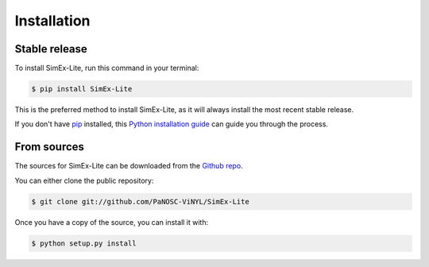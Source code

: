 .. highlight:: shell

============
Installation
============


Stable release
--------------

To install SimEx-Lite, run this command in your terminal:

.. code-block:: console

    $ pip install SimEx-Lite

This is the preferred method to install SimEx-Lite, as it will always install the most recent stable release.

If you don't have `pip`_ installed, this `Python installation guide`_ can guide
you through the process.

.. _pip: https://pip.pypa.io
.. _Python installation guide: http://docs.python-guide.org/en/latest/starting/installation/


From sources
------------

The sources for SimEx-Lite can be downloaded from the `Github repo`_.

You can either clone the public repository:

.. code-block:: console

    $ git clone git://github.com/PaNOSC-ViNYL/SimEx-Lite

.. TODO: Fix tarball
.. Or download the `tarball`_:

.. .. code-block:: console

..     $ curl -OJL https://github.com/PaNOSC-ViNYL/SimEx-Lite/tarball/master

Once you have a copy of the source, you can install it with:

.. code-block:: console

    $ python setup.py install


.. _Github repo: https://github.com/PaNOSC-ViNYL/SimEx-Lite
.. _tarball: https://github.com/PaNOSC-ViNYL/SimEx-Lite/tarball/master

